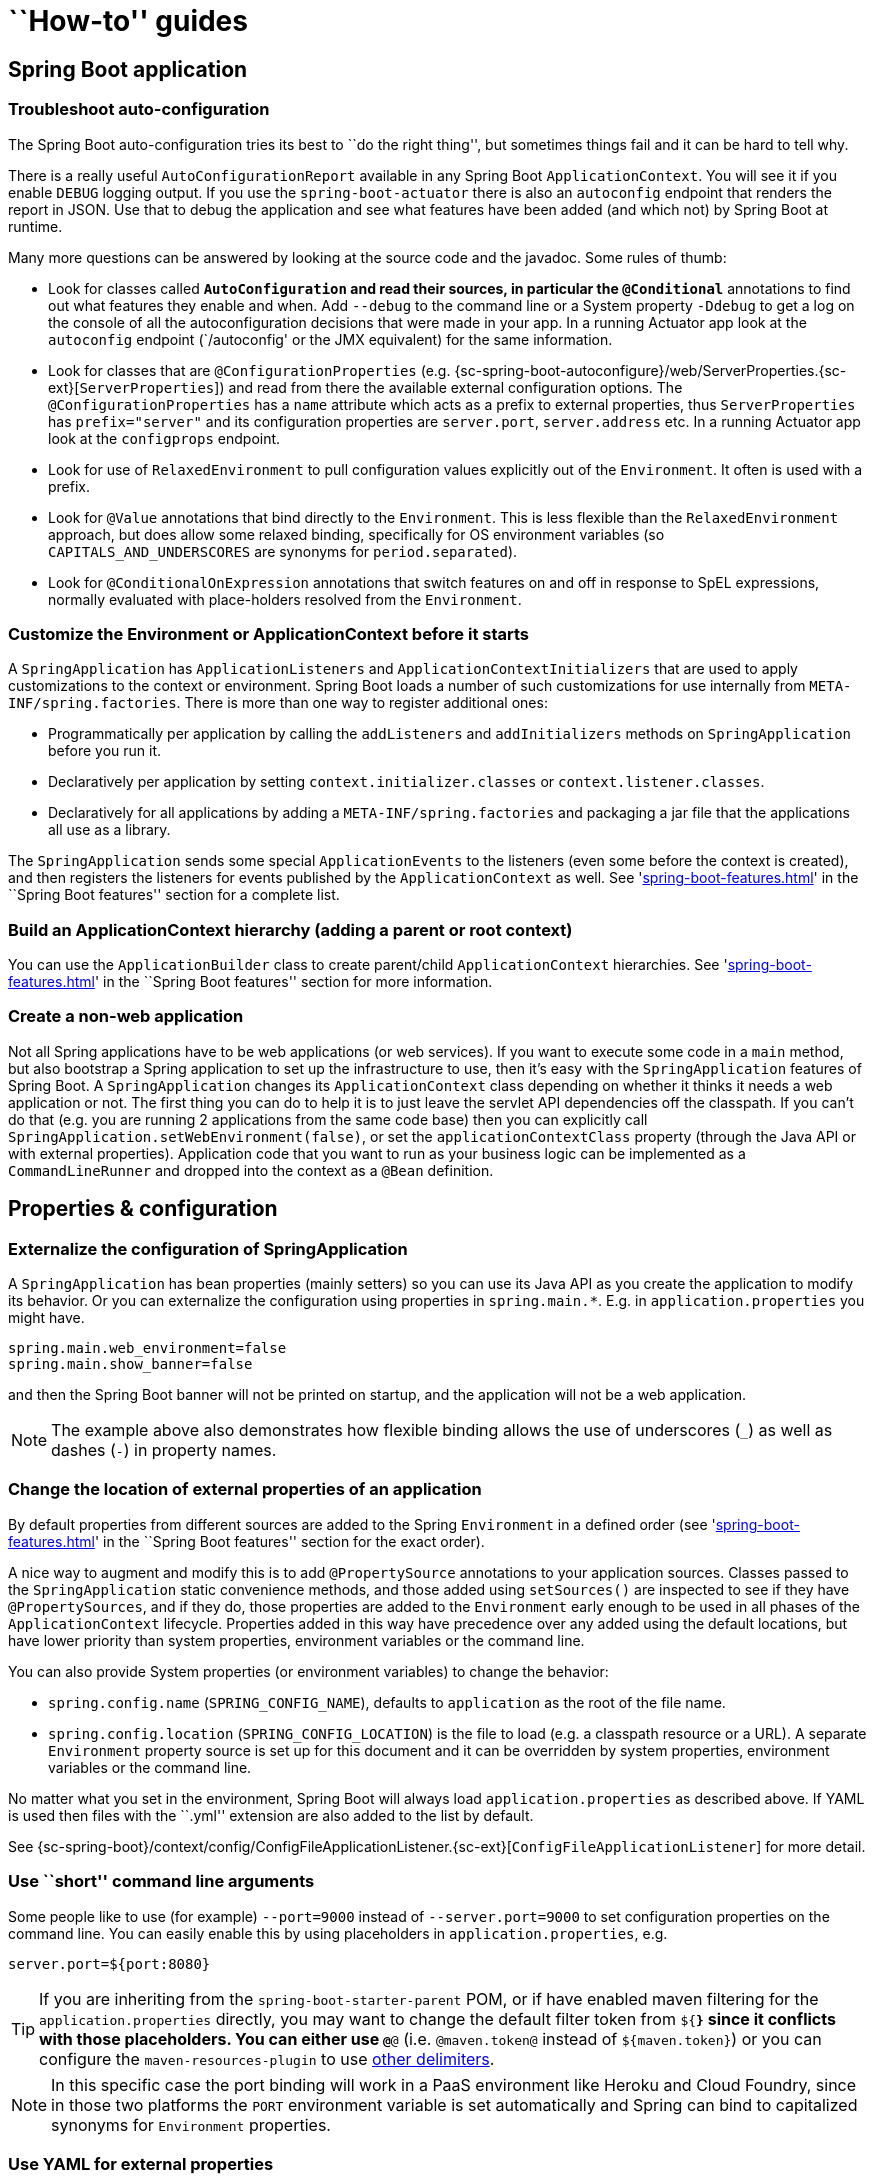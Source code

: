 [[howto]]
= ``How-to'' guides

[partintro]
--
This section provides answers to some common '``how do I do that...''' type of questions
that often arise when using Spring Boot. This is by no means an exhaustive list, but it
does cover quite a lot.

If you are having a specific problem that we don't cover here, you might want to check out
http://stackoverflow.com/tags/spring-boot[stackoverflow.com] to see if someone has
already provided an answer; this is also a great place to ask new questions (please use
the `spring-boot` tag).

We're also more than happy to extend this section; If you want to add a ``how-to'' you
can send us a {github-code}[pull request].
--



[[howto-spring-boot-application]]
== Spring Boot application



[[howto-troubleshoot-auto-configuration]]
=== Troubleshoot auto-configuration
The Spring Boot auto-configuration tries its best to ``do the right thing'', but
sometimes things fail and it can be hard to tell why.

There is a really useful `AutoConfigurationReport` available in any Spring Boot
`ApplicationContext`. You will see it if you enable `DEBUG` logging output. If you use
the `spring-boot-actuator` there is also an `autoconfig` endpoint that renders the report
in JSON. Use that to debug the application and see what features have been added (and
which not) by Spring Boot at runtime.

Many more questions can be answered by looking at the source code and the javadoc. Some
rules of thumb:

* Look for classes called `*AutoConfiguration` and read their sources, in particular the
  `@Conditional*` annotations to find out what features they enable and when. Add
  `--debug` to the command line or a System property `-Ddebug` to get a log on the
  console of all the autoconfiguration decisions that were made in your app. In a running
  Actuator app look at the `autoconfig` endpoint (`/autoconfig' or the JMX equivalent) for
  the same information.
* Look for classes that are `@ConfigurationProperties` (e.g.
  {sc-spring-boot-autoconfigure}/web/ServerProperties.{sc-ext}[`ServerProperties`])
  and read from there the available external configuration options. The
  `@ConfigurationProperties` has a `name` attribute which acts as a prefix to external
  properties, thus `ServerProperties` has `prefix="server"` and its configuration properties
  are `server.port`, `server.address` etc. In a running Actuator app look at the
  `configprops` endpoint.
* Look for use of `RelaxedEnvironment` to pull configuration values explicitly out of the
  `Environment`. It often is used with a prefix.
* Look for `@Value` annotations that bind directly to the `Environment`. This is less
  flexible than the `RelaxedEnvironment` approach, but does allow some relaxed binding,
  specifically for OS environment variables (so `CAPITALS_AND_UNDERSCORES` are synonyms
  for `period.separated`).
* Look for `@ConditionalOnExpression` annotations that switch features on and off in
  response to SpEL expressions, normally evaluated with place-holders resolved from the
  `Environment`.



[[howto-customize-the-environment-or-application-context]]
=== Customize the Environment or ApplicationContext before it starts
A `SpringApplication` has `ApplicationListeners` and `ApplicationContextInitializers` that
are used to apply customizations to the context or environment. Spring Boot loads a number
of such customizations for use internally from `META-INF/spring.factories`. There is more
than one way to register additional ones:

* Programmatically per application by calling the `addListeners` and `addInitializers`
  methods on `SpringApplication` before you run it.
* Declaratively per application by setting `context.initializer.classes` or
  `context.listener.classes`.
* Declaratively for all applications by adding a `META-INF/spring.factories` and packaging
  a jar file that the applications all use as a library.

The `SpringApplication` sends some special `ApplicationEvents` to the listeners (even
some before the context is created), and then registers the listeners for events published
by the `ApplicationContext` as well. See
'<<spring-boot-features.adoc#boot-features-application-events-and-listeners>>' in the
``Spring Boot features'' section for a complete list.



[[howto-build-an-application-context-hierarchy]]
=== Build an ApplicationContext hierarchy (adding a parent or root context)
You can use the `ApplicationBuilder` class to create parent/child `ApplicationContext`
hierarchies. See '<<spring-boot-features.adoc#boot-features-fluent-builder-api>>'
in the ``Spring Boot features'' section for more information.



[[howto-create-a-non-web-application]]
=== Create a non-web application
Not all Spring applications have to be web applications (or web services). If you want to
execute some code in a `main` method, but also bootstrap a Spring application to set up
the infrastructure to use, then it's easy with the `SpringApplication` features of Spring
Boot. A `SpringApplication` changes its `ApplicationContext` class depending on whether it
thinks it needs a web application or not. The first thing you can do to help it is to just
leave the servlet API dependencies off the classpath. If you can't do that (e.g. you are
running 2 applications from the same code base) then you can explicitly call
`SpringApplication.setWebEnvironment(false)`, or set the `applicationContextClass`
property (through the Java API or with external properties).
Application code that you want to run as your business logic can be implemented as a
`CommandLineRunner` and dropped into the context as a `@Bean` definition.



[[howto-properties-and-configuration]]
== Properties & configuration



[[howto-externalize-configuration]]
=== Externalize the configuration of SpringApplication
A `SpringApplication` has bean properties (mainly setters) so you can use its Java API as
you create the application to modify its behavior. Or you can externalize the
configuration using properties in `spring.main.*`. E.g. in `application.properties` you
might have.

[source,properties,indent=0,subs="verbatim,quotes,attributes"]
----
	spring.main.web_environment=false
	spring.main.show_banner=false
----

and then the Spring Boot banner will not be printed on startup, and the application will
not be a web application.

NOTE: The example above also demonstrates how flexible binding allows the use of
underscores (`_`) as well as dashes (`-`) in property names.

[[howto-change-the-location-of-external-properties]]
=== Change the location of external properties of an application
By default properties from different sources are added to the Spring `Environment` in a
defined order (see '<<spring-boot-features.adoc#boot-features-external-config>>' in
the ``Spring Boot features'' section for the exact order).

A nice way to augment and modify this is to add `@PropertySource` annotations to your
application sources. Classes passed to the `SpringApplication` static convenience
methods, and those added using `setSources()` are inspected to see if they have
`@PropertySources`, and if they do, those properties are added to the `Environment` early
enough to be used in all phases of the `ApplicationContext` lifecycle. Properties added
in this way have precedence over any added using the default locations, but have lower
priority than system properties, environment variables or the command line.

You can also provide System properties (or environment variables) to change the behavior:

* `spring.config.name` (`SPRING_CONFIG_NAME`), defaults to `application` as the root of
  the file name.
* `spring.config.location` (`SPRING_CONFIG_LOCATION`) is the file to load (e.g. a classpath
  resource or a URL). A separate `Environment` property source is set up for this document
  and it can be overridden by system properties, environment variables or the
  command line.

No matter what you set in the environment, Spring Boot will always load
`application.properties` as described above. If YAML is used then files with the ``.yml''
extension are also added to the list by default.

See {sc-spring-boot}/context/config/ConfigFileApplicationListener.{sc-ext}[`ConfigFileApplicationListener`]
for more detail.



[[howto-use-short-command-line-arguments]]
=== Use ``short'' command line arguments
Some people like to use (for example) `--port=9000` instead of `--server.port=9000` to
set configuration properties on the command line. You can easily enable this by using
placeholders in `application.properties`, e.g.

[source,properties,indent=0,subs="verbatim,quotes,attributes"]
----
	server.port=${port:8080}
----

TIP: If you are inheriting from the `spring-boot-starter-parent` POM, or if have enabled
maven filtering for the `application.properties` directly, you may want to change the
default filter token from `${*}` since it conflicts with those placeholders.
You can either use `@*@` (i.e. `@maven.token@` instead of `${maven.token}`) or you can
configure the `maven-resources-plugin` to use
http://maven.apache.org/plugins/maven-resources-plugin/resources-mojo.html#delimiters[other delimiters].

NOTE: In this specific case the port binding will work in a PaaS environment like Heroku
and Cloud Foundry, since in those two platforms the `PORT` environment variable is set
automatically and Spring can bind to capitalized synonyms for `Environment` properties.



[[howto-use-yaml-for-external-properties]]
=== Use YAML for external properties
YAML is a superset of JSON and as such is a very convenient syntax for storing external
properties in a hierarchical format. E.g.

[source,yaml,indent=0,subs="verbatim,quotes,attributes"]
----
	spring:
		application:
			name: cruncher
		datasource:
			driverClassName: com.mysql.jdbc.Driver
			url: jdbc:mysql://localhost/test
	server:
		port: 9000
----

Create a file called `application.yml` and stick it in the root of your classpath, and
also add `snakeyaml` to your dependencies (Maven coordinates `org.yaml:snakeyaml`, already
included if you use the `spring-boot-starter`). A YAML file is parsed to a Java
`Map<String,Object>` (like a JSON object), and Spring Boot flattens the map so that it
is 1-level deep and has period-separated keys, a lot like people are used to with
`Properties` files in Java.

The example YAML above corresponds to an `application.properties` file

[source,properties,indent=0,subs="verbatim,quotes,attributes"]
----
	spring.application.name=cruncher
	spring.datasource.driverClassName=com.mysql.jdbc.Driver
	spring.datasource.url=jdbc:mysql://localhost/test
	server.port=9000
----

See '<<spring-boot-features.adoc#boot-features-external-config-yaml>>' in
the ``Spring Boot features'' section for more information
about YAML.

[[howto-set-active-spring-profiles]]
=== Set the active Spring profiles
The Spring `Environment` has an API for this, but normally you would set a System profile
(`spring.profiles.active`) or an OS environment variable (`SPRING_PROFILES_ACTIVE`). E.g.
launch your application with a `-D` argument (remember to put it before the main class
or jar archive):

[indent=0,subs="verbatim,quotes,attributes"]
----
	$ java -jar -Dspring.profiles.active=production demo-0.0.1-SNAPSHOT.jar
----

In Spring Boot you can also set the active profile in `application.properties`, e.g.

[source,properties,indent=0,subs="verbatim,quotes,attributes"]
----
	spring.profiles.active=production
----

A value set this way is replaced by the System property or environment variable setting,
but not by the `SpringApplicationBuilder.profiles()` method. Thus the latter Java API can
be used to augment the profiles without changing the defaults.

See '<<spring-boot-features.adoc#boot-features-profiles>>' in
the ``Spring Boot features'' section for more information.



[[howto-change-configuration-depending-on-the-environment]]
=== Change configuration depending on the environment
A YAML file is actually a sequence of documents separated by `---` lines, and each
document is parsed separately to a flattened map.

If a YAML document contains a `spring.profiles` key, then the profiles value
(comma-separated list of profiles) is fed into the Spring
`Environment.acceptsProfiles()` and if any of those profiles is active that document is
included in the final merge (otherwise not).

Example:

[source,yaml,indent=0,subs="verbatim,quotes,attributes"]
----
	server:
		port: 9000
	---

	spring:
		profiles: development
	server:
		port: 9001

	---

	spring:
		profiles: production
	server:
		port: 0
----

In this example the default port is 9000, but if the Spring profile ``development'' is
active then the port is 9001, and if ``production'' is active then it is 0.

The YAML documents are merged in the order they are encountered (so later values override
earlier ones).

To do the same thing with properties files you can use `application-${profile}.properties`
to specify profile-specific values.



[[howto-discover-build-in-options-for-external-properties]]
=== Discover built-in options for external properties
Spring Boot binds external properties from `application.properties` (or `.yml`) (and
other places) into an application at runtime. There is not (and technically cannot be)
an exhaustive list of all supported properties in a single location because contributions
can come from additional jar files on your classpath.

A running application with the Actuator features has a `configprops` endpoint that shows
all the bound and bindable properties available through `@ConfigurationProperties`.

The appendix includes an <<appendix-application-properties#common-application-properties,
`application.properties`>> example with a list of the most common properties supported by
Spring Boot. The definitive list comes from searching the source code for
`@ConfigurationProperties` and `@Value` annotations, as well as the occasional use of
`RelaxedEnvironment`.



[[howto-embedded-servlet-containers]]
== Embedded servlet containers



[[howto-add-a-servlet-filter-or-servletcontextlistener]]
=== Add a Servlet, Filter or ServletContextListener to an application
`Servlet`, `Filter`, `ServletContextListener` and the other listeners supported by the
Servlet spec can be added to your application as `@Bean` definitions. Be very careful that
they don't cause eager initialization of too many other beans because they have to be
installed in the container very early in the application lifecycle (e.g. it's not a good
idea to have them depend on your `DataSource` or JPA configuration). You can work around
restrictions like that by initializing them lazily when first used instead of on
initialization.

In the case of `Filters` and `Servlets` you can also add mappings and init parameters by
adding a `FilterRegistrationBean` or `ServletRegistrationBean` instead of or as well as
the underlying component.



[[howto-change-the-http-port]]
=== Change the HTTP port
In a standalone application the main HTTP port defaults to `8080`, but can be set with
`server.port` (e.g. in `application.properties` or as a System property). Thanks to
relaxed binding of `Environment` values you can also use `SERVER_PORT` (e.g. as an OS
environment variable).

To switch off the HTTP endpoints completely, but still create a `WebApplicationContext`,
use `server.port=-1` (this is sometimes useful for testing).

For more details look at '<<spring-boot-features.adoc#boot-features-customizing-embedded-containers>>'
in the ``Spring Boot features'' section, or the
{sc-spring-boot-autoconfigure}/web/ServerProperties.{sc-ext}[`ServerProperties`] source
code.


[[howto-user-a-random-unassigned-http-port]]
=== Use a random unassigned HTTP port
To scan for a free port (using OS natives to prevent clashes) use `server.port=0`.



[[howto-discover-the-http-port-at-runtime]]
=== Discover the HTTP port at runtime
You can access the port the server is running on from log output or from the
`EmbeddedWebApplicationContext` via its `EmbeddedServletContainer`. The best way to get
that and be sure that it has initialized is to add a `@Bean` of type
`ApplicationListener<EmbeddedServletContainerInitializedEvent>` and pull the container
out of the event when it is published.

A really useful thing to do in is to use `@IntegrationTest` to set `server.port=0`
and then inject the actual (``local'') port as a `@Value`. For example:

[source,java,indent=0,subs="verbatim,quotes,attributes"]
----
	@RunWith(SpringJUnit4ClassRunner.class)
	@SpringApplicationConfiguration(classes = SampleDataJpaApplication.class)
	@WebAppConfiguration
	@IntegrationTest("server.port:0")
	public class CityRepositoryIntegrationTests {

		@Autowired
		EmbeddedWebApplicationContext server;

		@Value("${local.server.port}")
		int port;

		// ...

	}
----



[[howto-configure-tomcat]]
=== Configure Tomcat
Generally you can follow the advice from
'<<howto-discover-build-in-options-for-external-properties>>' about
`@ConfigurationProperties` (`ServerProperties` is the main one here), but also look at
`EmbeddedServletContainerCustomizer` and various Tomcat specific `*Customizers` that you
can add in one of those. The Tomcat APIs are quite rich so once you have access to the
`TomcatEmbeddedServletContainerFactory` you can modify it in a number of ways. Or the
nuclear option is to add your own `TomcatEmbeddedServletContainerFactory`.



[[howto-terminate-ssl-in-tomcat]]
=== Terminate SSL in Tomcat
Use an `EmbeddedServletContainerCustomizer` and in that add a `TomcatConnectorCustomizer`
that sets up the connector to be secure:

[source,java,indent=0,subs="verbatim,quotes,attributes"]
----
	@Bean
	public EmbeddedServletContainerCustomizer containerCustomizer(){
		return new MyCustomizer();
	}

	// ...

	private static class MyCustomizer implements EmbeddedServletContainerCustomizer {

		@Override
		public void customize(ConfigurableEmbeddedServletContainer factory) {
			if(factory instanceof TomcatEmbeddedServletContainerFactory) {
				customizeTomcat((TomcatEmbeddedServletContainerFactory) factory);
			}
		}

		public void customizeTomcat(TomcatEmbeddedServletContainerFactory factory) {
			factory.addConnectorCustomizers(new TomcatConnectorCustomizer() {
				@Override
				public void customize(Connector connector) {
					connector.setPort(serverPort);
					connector.setSecure(true);
					connector.setScheme("https");
					connector.setAttribute("keyAlias", "tomcat");
					connector.setAttribute("keystorePass", "password");
					try {
						connector.setAttribute("keystoreFile",
							ResourceUtils.getFile("src/ssl/tomcat.keystore").getAbsolutePath());
					} catch (FileNotFoundException e) {
						throw new IllegalStateException("Cannot load keystore", e);
					}
					connector.setAttribute("clientAuth", "false");
					connector.setAttribute("sslProtocol", "TLS");
					connector.setAttribute("SSLEnabled", true);
				}
			});
		}

	}
----



[[howto-enable-multiple-connectors-in-tomcat]]
=== Enable Multiple Connectors Tomcat
Add a `org.apache.catalina.connector.Connector` to the
`TomcatEmbeddedServletContainerFactory` which can allow multiple connectors eg a HTTP and
HTTPS connector:

[source,java,indent=0,subs="verbatim,quotes,attributes"]
----
	@Bean
	public EmbeddedServletContainerFactory servletContainer() {
		TomcatEmbeddedServletContainerFactory tomcat = new TomcatEmbeddedServletContainerFactory();
		tomcat.addAdditionalTomcatConnectors(createSslConnector());
		return tomcat;
	}

	private Connector createSslConnector() {
		Connector connector = new Connector("org.apache.coyote.http11.Http11NioProtocol");
		Http11NioProtocol protocol = (Http11NioProtocol) connector.getProtocolHandler();
		try {
			File keystore = new ClassPathResource("keystore").getFile();
			File truststore = new ClassPathResource("keystore").getFile();
			connector.setScheme("https");
			connector.setSecure(true);
			connector.setPort(8443);
			protocol.setSSLEnabled(true);
			protocol.setKeystoreFile(keystore.getAbsolutePath());
			protocol.setKeystorePass("changeit");
			protocol.setTruststoreFile(truststore.getAbsolutePath());
			protocol.setTruststorePass("changeit");
			protocol.setKeyAlias("apitester");
			return connector;
		}
		catch (IOException ex) {
			throw new IllegalStateException("can't access keystore: [" + "keystore"
					+ "] or truststore: [" + "keystore" + "]", ex);
		}
	}
----



[[howto-use-tomcat-behind-a-proxy-server]]
=== Use Tomcat behind a front-end proxy server
Spring Boot will automatically configure Tomcat's `RemoteIpValve` if it detects some
environment settings. This allows you to transparently use the standard `x-forwarded-for`
and `x-forwarded-proto` headers that most front-end proxy servers add.

You can switch on the valve by adding some entries to application.properties, e.g.

[indent=0]
----
	server.tomcat.remote_ip_header=x-forwarded-for
	server.tomcat.protocol_header=x-forwarded-proto
----

Alternatively, you can add the `RemoteIpValve` yourself by adding a
`TomcatEmbeddedServletContainerFactory` bean.



[[howto-use-jetty-instead-of-tomcat]]
=== Use Jetty instead of Tomcat
The Spring Boot starters (`spring-boot-starter-web` in particular) use Tomcat as an
embedded container by default. You need to exclude those dependencies and include the
Jetty one instead. Spring Boot provides Tomcat and Jetty dependencies bundled together
as separate starters to help make this process as easy as possible.

Example in Maven:

[source,xml,indent=0,subs="verbatim,quotes,attributes"]
----
	<dependency>
		<groupId>org.springframework.boot</groupId>
		<artifactId>spring-boot-starter-web</artifactId>
		<exclusions>
			<exclusion>
				<groupId>org.springframework.boot</groupId>
				<artifactId>spring-boot-starter-tomcat</artifactId>
			</exclusion>
		</exclusions>
	</dependency>
	<dependency>
		<groupId>org.springframework.boot</groupId>
		<artifactId>spring-boot-starter-jetty</artifactId>
	</dependency>
----

Example in Gradle:

[source,groovy,indent=0,subs="verbatim,quotes,attributes"]
----
	configurations {
		compile.exclude module: "spring-boot-starter-tomcat"
	}

	dependencies {
		compile("org.springframework.boot:spring-boot-starter-web:{spring-boot-version}")
		compile("org.springframework.boot:spring-boot-starter-jetty:{spring-boot-version}")
		// ...
	}
----



[[howto-configure-jetty]]
=== Configure Jetty
Generally you can follow the advice from
'<<howto-discover-build-in-options-for-external-properties>>' about
`@ConfigurationProperties` (`ServerProperties` is the main one here), but also look at
`EmbeddedServletContainerCustomizer`. The Jetty APIs are quite rich so once you have
access to the `JettyEmbeddedServletContainerFactory` you can modify it in a number
of ways. Or the nuclear option is to add your own `JettyEmbeddedServletContainerFactory`.



[[howto-use-tomcat-8]]
=== Use Tomcat 8
Tomcat 8 works with Spring Boot, but the default is to use Tomcat 7 (so we can support
Java 1.6 out of the box). You should only need to change the classpath to use
Tomcat 8 for it to work. For example, using the starter poms in Maven:

[source,xml,indent=0,subs="verbatim,quotes,attributes"]
----
	<properties>
		<tomcat.version>8.0.8</tomcat.version>
	</properties>
	<dependencies>
		...
		<dependency>
			<groupId>org.springframework.boot</groupId>
			<artifactId>spring-boot-starter-web</artifactId>
		</dependency>
		...
	</dependencies>
----

change the classpath to use Tomcat 8 for it to work.



[[howto-use-jetty-9]]
=== Use Jetty 9
Jetty 9 works with Spring Boot, but the default is to use Jetty 8 (so we can support
Java 1.6 out of the box). You should only need to change the classpath to use Jetty 9
for it to work.

If you are using the starter poms and parent you can just add the Jetty starter and
change the version properties, e.g. for a simple webapp or service:

[source,xml,indent=0,subs="verbatim,quotes,attributes"]
----
	<properties>
		<java.version>1.7</java.version>
		<jetty.version>9.1.0.v20131115</jetty.version>
		<servlet-api.version>3.1.0</servlet-api.version>
	</properties>
	<dependencies>
		<dependency>
			<groupId>org.springframework.boot</groupId>
			<artifactId>spring-boot-starter-web</artifactId>
			<exclusions>
				<exclusion>
					<groupId>org.springframework.boot</groupId>
					<artifactId>spring-boot-starter-tomcat</artifactId>
				</exclusion>
			</exclusions>
		</dependency>
		<dependency>
			<groupId>org.springframework.boot</groupId>
			<artifactId>spring-boot-starter-jetty</artifactId>
		</dependency>
	</dependencies>
----



[[howto-spring-mvc]]
== Spring MVC



[[howto-write-a-json-rest-service]]
=== Write a JSON REST service
Any Spring `@RestController` in a Spring Boot application should render JSON response by
default as long as Jackson2 is on the classpath. For example:

[source,java,indent=0,subs="verbatim,quotes,attributes"]
----
	@RestController
	public class MyController {

		@RequestMapping("/thing")
		public MyThing thing() {
				return new MyThing();
		}

	}
----

As long as `MyThing` can be serialized by Jackson2 (e.g. a normal POJO or Groovy object)
then `http://localhost:8080/thing` will serve a JSON representation of it by default.
Sometimes in a browser you might see XML responses (but by default only if `MyThing` was
a JAXB object) because browsers tend to send accept headers that prefer XML.



[[howto-write-an-xml-rest-service]]
=== Write an XML REST service
Since JAXB is in the JDK the same example as we used for JSON would work, as long as the
`MyThing` was annotated as `@XmlRootElement`:

[source,java,indent=0,subs="verbatim,quotes,attributes"]
----
	@XmlRootElement
	public class MyThing {
		private String name;
		// .. getters and setters
	}
----

To get the server to render XML instead of JSON you might have to send an
`Accept: text/xml` header (or use a browser).



[[howto-customize-the-jackson-objectmapper]]
=== Customize the Jackson ObjectMapper
Spring MVC (client and server side) uses `HttpMessageConverters` to negotiate content
conversion in an HTTP exchange. If Jackson is on the classpath you already get a default
converter with a vanilla `ObjectMapper`. Spring Boot has some features to make it easier
to customize this behavior.

The smallest change that might work is to just add beans of type
`com.fasterxml.jackson.databind.Module` to your context. They will be registered with the
default `ObjectMapper` and then injected into the default message converter. To replace
the default `ObjectMapper` completely, define a `@Bean` of that type and mark it as
`@Primary`.

In addition, if your context contains any beans of type `ObjectMapper` then all of the
`Module` beans will be registered with all of the mappers. So there is a global mechanism
for contributing custom modules when you add new features to your application.

Finally, if you provide any `@Beans` of type `MappingJackson2HttpMessageConverter` then
they will replace the default value in the MVC configuration. Also, a convenience bean is
provided of type `HttpMessageConverters` (always available if you use the default MVC
configuration) which has some useful methods to access the default and user-enhanced
message converters.

See also the '<<howto-customize-the-responsebody-rendering>>' section and the
{sc-spring-boot-autoconfigure}/web/WebMvcAutoConfiguration.{sc-ext}[`WebMvcAutoConfiguration`]
source code for more details.



[[howto-customize-the-responsebody-rendering]]
=== Customize the @ResponseBody rendering
Spring uses `HttpMessageConverters` to render `@ResponseBody` (or responses from
`@RestController`). You can contribute additional converters by simply adding beans of
that type in a Spring Boot context. If a bean you add is of a type that would have been
included by default anyway (like `MappingJackson2HttpMessageConverter` for JSON
conversions) then it will replace the default value. A convenience bean is provided of
type `HttpMessageConverters` (always available if you use the default MVC configuration)
which has some useful methods to access the default and user-enhanced message converters
(useful, for example if you want to manually inject them into a custom `RestTemplate`).

As in normal MVC usage, any `WebMvcConfigurerAdapter` beans that you provide can also
contribute converters by overriding the `configureMessageConverters` method, but unlike
with normal MVC, you can supply only additional converters that you need (because Spring
Boot uses the same mechanism to contribute its defaults). Finally, if you opt-out of the
Spring Boot default MVC configuration by providing your own `@EnableWebMvc` configuration,
then you can take control completely and do everything manually using
`getMessageConverters` from `WebMvcConfigurationSupport`.

See the {sc-spring-boot-autoconfigure}/web/WebMvcAutoConfiguration.{sc-ext}[`WebMvcAutoConfiguration`]
source code for more details.



[[howto-multipart-file-upload-configuration]]
=== Handling Multipart File Uploads
Spring Boot embraces the Servlet 3 `javax.servlet.http.Part` API to support uploading
files. By default Spring Boot configures Spring MVC with a maximum file of 1Mb per
file and a maximum of 10Mb of file data in a single request. You may override these
values, as well as the location to which intermediate data is stored (e.g., to the `/tmp`
directory) and the threshold past which data is flushed to disk by using the properties
exposed in the `MultipartProperties` class. If you want to specify that files be
unlimited, for example, set the `multipart.maxFileSize` property to `-1`.

The multipart support is helpful when you want to receive multipart encoded file data as
a `@RequestParam`-annotated parameter of type `MultipartFile` in a Spring MVC controller
handler method.

See the {sc-spring-boot-autoconfigure}/web/MultipartAutoConfiguration.{sc-ext}[`MultipartAutoConfiguration`] s
ource for more details.



[[howto-switch-off-the-spring-mvc-dispatcherservlet]]
=== Switch off the Spring MVC DispatcherServlet
Spring Boot wants to serve all content from the root of your application `/` down. If you
would rather map your own servlet to that URL you can do it, but of course you may lose
some of the other Boot MVC features. To add your own servlet and map it to the root
resource just declare a `@Bean` of type `Servlet` and give it the special bean name
`dispatcherServlet` (You can also create a bean of a different type with that name if
you want to switch it off and not replace it).



[[howto-switch-off-default-mvc-configuration]]
=== Switch off the Default MVC configuration
The easiest way to take complete control over MVC configuration is to provide your own
`@Configuration` with the `@EnableWebMvc` annotation. This will leave all MVC
configuration in your hands.



[[howto-customize-view-resolvers]]
=== Customize ViewResolvers
A `ViewResolver` is a core component of Spring MVC, translating view names in
`@Controller` to actual `View` implementations. Note that `ViewResolvers` are mainly
used in UI applications, rather than REST-style services (a `View` is not used to render
a `@ResponseBody`). There are many implementations of `ViewResolver` to choose from, and
Spring on its own is not opinionated about which ones you should use. Spring Boot, on the
other hand, installs one or two for you depending on what it finds on the classpath and
in the application context. The `DispatcherServlet` uses all the resolvers it finds in
the application context, trying each one in turn until it gets a result, so if you are
adding your own you have to be aware of the order and in which position your resolver is
added.

`WebMvcAutoConfiguration` adds the following `ViewResolvers` to your context:

* An `InternalResourceViewResolver` with bean id ``defaultViewResolver''. This one locates
  physical resources that can be rendered using the `DefaultServlet` (e.g. static
  resources and JSP pages if you are using those). It applies a prefix and a suffix to the
  view name and then looks for a physical resource with that path in the servlet context
  (defaults are both empty, but accessible for external configuration via
  `spring.view.prefix` and `spring.view.suffix`). It can be overridden by providing a
  bean of the same type.
* A `BeanNameViewResolver` with id ``beanNameViewResolver''. This is a useful member of the
  view resolver chain and will pick up any beans with the same name as the `View` being
  resolved. It shouldn't be necessary to override or replace it.
* A `ContentNegotiatingViewResolver` with id ``viewResolver'' is only added if there *are*
  actually beans of type `View` present. This is a ``master'' resolver, delegating to all
  the others and attempting to find a match to the ``Accept'' HTTP header sent by the
  client. There is a useful
  https://spring.io/blog/2013/06/03/content-negotiation-using-views[blog about `ContentNegotiatingViewResolver`]
  that you might like to study to learn more, and also look at the source code for detail.
  You can switch off the auto-configured
  `ContentNegotiatingViewResolver` by defining a bean named ``viewResolver''.
* If you use Thymeleaf you will also have a `ThymeleafViewResolver` with id
  ``thymeleafViewResolver''. It looks for resources by surrounding the view name with a
  prefix and suffix (externalized to `spring.thymeleaf.prefix` and
  `spring.thymeleaf.suffix`, defaults ``classpath:/templates/'' and ``.html''
  respectively). It can be overridden by providing a bean of the same name.
* If you use FreeMarker you will also have a `FreeMarkerViewResolver` with id
  ``freeMarkerViewResolver''. It looks for resources in a loader path (externalized to
  `spring.freemarker.templateLoaderPath`, default ``classpath:/templates/'') by
  surrounding the view name with a prefix and suffix (externalized to `spring.freemarker.prefix`
  and `spring.freemarker.suffix`, with empty and ``.ftl'' defaults respectively). It can
  be overridden by providing a bean of the same name.
* If you use Groovy templates (actually if groovy-templates is on your classpath) you will
  also have a `Groovy TemplateViewResolver` with id ``groovyTemplateViewResolver''. It
  looks for resources in a loader path by surrounding the view name with a prefix and
  suffix (externalized to `spring.groovy.template.prefix` and
  `spring.groovy.template.suffix`, defaults ``classpath:/templates/'' and ``.tpl''
  respectively). It can be overriden by providing a bean of the same name.
* If you use Velocity you will also have a `VelocityViewResolver` with id ``velocityViewResolver''.
  It looks for resources in a loader path (externalized to `spring.velocity.resourceLoaderPath`,
  default ``classpath:/templates/'') by surrounding the view name with a prefix and suffix
  (externalized to `spring.velocity.prefix` and `spring.velocity.suffix`, with empty  and ``.vm''
  defaults respectively). It can be overridden by providing a bean of the same name.

Check out {sc-spring-boot-autoconfigure}/web/WebMvcAutoConfiguration.{sc-ext}[`WebMvcAutoConfiguration`],
{sc-spring-boot-autoconfigure}/thymeleaf/ThymeleafAutoConfiguration.{sc-ext}[`ThymeleafAutoConfiguration`],
{sc-spring-boot-autoconfigure}/freemarker/FreeMarkerAutoConfiguration.{sc-ext}[`FreeMarkerAutoConfiguration`],
{sc-spring-boot-autoconfigure}/groovy/template/GroovyTemplateAutoConfiguration.{sc-ext}[`GroovyTemplateAutoConfiguration`] and
{sc-spring-boot-autoconfigure}/velocity/VelocityAutoConfiguration.{sc-ext}[`VelocityAutoConfiguration`]



[[howto-logging]]
== Logging

Spring Boot has no mandatory logging dependence, except for the `commons-logging` API, of
which there are many implementations to choose from. To use http://logback.qos.ch[Logback]
you need to include it, and some bindings for `commons-logging` on the classpath. The
simplest way to do that is through the starter poms which all depend on
`spring-boot-starter-logging`. For a web application you only need
`spring-boot-starter-web` since it depends transitively on the logging starter.
For example, using Maven:

[source,xml,indent=0,subs="verbatim,quotes,attributes"]
----
	<dependency>
		<groupId>org.springframework.boot</groupId>
		<artifactId>spring-boot-starter-web</artifactId>
	</dependency>
----

Spring Boot has a `LoggingSystem` abstraction that attempts to configure logging based on
the content of the classpath. If Logback is available it is the first choice.

If the only change you need to make to logging is to set the levels of various loggers
then you can do that in `application.properties` using the "logging.level" prefix, e.g.

[source,properties,indent=0,subs="verbatim,quotes,attributes"]
----
	logging.level.org.springframework.web: DEBUG
	logging.level.org.hibernate: ERROR
----

You can also set the location of a file to log to (in addition to the console) using
"logging.file".

To configure the more fine grained settings of a logging system you need to use the native
configuration format supported by the `LoggingSystem` in question. By default Spring Boot
picks up the native configuration from its default location for the system (e.g.
`classpath:logback.xml` for Logback), but you can set the location of the config file
using the "logging.config" property.



[[howto-configure-logback-for-loggin]]
=== Configure Logback for logging
If you put a `logback.xml` in the root of your classpath it will be picked up from there.
Spring Boot provides a default base configuration that you can include if you just want
to set levels, e.g.

[source,xml,indent=0,subs="verbatim,quotes,attributes"]
----
	<?xml version="1.0" encoding="UTF-8"?>
	<configuration>
		<include resource="org/springframework/boot/logging/logback/base.xml"/>
		<logger name="org.springframework.web" level="DEBUG"/>
	</configuration>
----

If you look at the default `logback.xml` in the spring-boot jar you will see that it uses
some useful System properties which the `LoggingSystem` takes care of creating for you.
These are:

* `${PID}` the current process ID.
* `${LOG_FILE}` if `logging.file` was set in Boot's external configuration.
* `${LOG_PATH}` if `logging.path` was set (representing a directory for
	log files to live in).

Spring Boot also provides some nice ANSI colour terminal output on a console (but not in
a log file) using a custom Logback converter. See the default `base.xml` configuration
for details.

If Groovy is on the classpath you should be able to configure Logback with
`logback.groovy` as well (it will be given preference if present).



[[howto-configure-log4j-for-logging]]
=== Configure Log4j for logging
Spring Boot supports http://logging.apache.org/log4j[Log4j] for logging
configuration, but it has to be on the classpath. If you are using the starter poms for
assembling dependencies that means you have to exclude logback and then include log4j
instead. If you aren't using the starter poms then you need to provide `commons-logging`
(at least) in addition to Log4j.

The simplest path to using Log4j is probably through the starter poms, even though it
requires some jiggling with excludes, e.g. in Maven:

[source,xml,indent=0,subs="verbatim,quotes,attributes"]
----
	<dependency>
		<groupId>org.springframework.boot</groupId>
		<artifactId>spring-boot-starter-web</artifactId>
	</dependency>
	<dependency>
		<groupId>org.springframework.boot</groupId>
		<artifactId>spring-boot-starter</artifactId>
		<exclusions>
				<exclusion>
						<groupId>org.springframework.boot</groupId>
						<artifactId>spring-boot-starter-logging</artifactId>
				</exclusion>
		</exclusions>
	</dependency>
	<dependency>
		<groupId>org.springframework.boot</groupId>
		<artifactId>spring-boot-starter-log4j</artifactId>
	</dependency>
----

NOTE: The use of the log4j starter gathers together the dependencies for common logging
requirements (e.g. including having Tomcat use `java.util.logging` but configure the
output using Log4j). See the Actuator Log4j Sample for more detail and to see it in
action.



[[howto-data-access]]
== Data Access



[[howto-configure-a-datasource]]
=== Configure a DataSource
To override the default settings just define a `@Bean` of your own of type `DataSource`.
Spring Boot provides a utility builder class `DataSourceBuilder` that can be used
to create one of the standard ones (if it is on the classpath), or you can just create
your own, and bind it to a set of `Environment` properties e.g.

[source,java,indent=0,subs="verbatim,quotes,attributes"]
----
	@Bean
	@ConfigurationProperties(prefix="datasource.mine")
	public DataSource dataSource() {
		return new FancyDataSource();
	}
----

[source,properties,indent=0]
----
	datasource.mine.jdbcUrl=jdbc:h2:mem:mydb
	datasource.mine.user=sa
	datasource.mine.poolSize=30
----

See '<<spring-boot-features.adoc#boot-features-configure-datasource>>' in the
``Spring Boot features'' section and the
{sc-spring-boot-autoconfigure}/jdbc/DataSourceAutoConfiguration.{sc-ext}[`DataSourceAutoConfiguration`]
class for more details.



[[howto-two-datasources]]
=== Configure Two DataSources
Creating more than one data source works the same as creating the first one. You might
want to mark one of them as `@Primary` if you are using the default auto-configuration for
JDBC or JPA (then that one will be picked up by any `@Autowired` injections).

[source,java,indent=0,subs="verbatim,quotes,attributes"]
----
	@Bean
	@Primary
	@ConfigurationProperties(prefix="datasource.primary")
	public DataSource primaryDataSource() {
		return DataSourceBuilder.create().build();
	}

	@Bean
	@ConfigurationProperties(prefix="datasource.secondary")
	public DataSource secondaryDataSource() {
		return DataSourceBuilder.create().build();
	}
----



[[howto-use-spring-data-repositories]]
=== Use Spring Data repositories
Spring Data can create implementations for you of `@Repository` interfaces of various
flavours. Spring Boot will handle all of that for you as long as those `@Repositories`
are included in the same package (or a sub-package) of your `@EnableAutoConfiguration`
class.

For many applications all you will need is to put the right Spring Data dependencies on
your classpath (there is a `spring-boot-starter-data-jpa` for JPA and a
`spring-boot-starter-data-mongodb` for Mongodb), create some repository interfaces to handle your
`@Entity` objects. Examples are in the {github-code}/spring-boot-samples/spring-boot-sample-data-jpa[JPA sample]
or the {github-code}/spring-boot-samples/spring-boot-sample-data-mongodb[Mongodb sample].

Spring Boot tries to guess the location of your `@Repository` definitions, based on the
`@EnableAutoConfiguration` it finds. To get more control, use the `@EnableJpaRepositories`
annotation (from Spring Data JPA).


[[howto-separate-entity-definitions-from-spring-configuration]]
=== Separate @Entity definitions from Spring configuration
Spring Boot tries to guess the location of your `@Entity` definitions, based on the
`@EnableAutoConfiguration` it finds. To get more control, you can use the `@EntityScan`
annotation, e.g.

[source,java,indent=0,subs="verbatim,quotes,attributes"]
----
	@Configuration
	@EnableAutoConfiguration
	@EntityScan(basePackageClasses=City.class)
	public class Application {

		//...

	}
----



[[howto-configure-jpa-properties]]
=== Configure JPA properties
Spring Data JPA already provides some vendor-independent configuration options (e.g.
for SQL logging) and Spring Boot exposes those, and a few more for hibernate as external
configuration properties. The most common options to set are:

[indent=0,subs="verbatim,quotes,attributes"]
----
	spring.jpa.hibernate.ddl-auto: create-drop
	spring.jpa.hibernate.naming_strategy: org.hibernate.cfg.ImprovedNamingStrategy
	spring.jpa.database: H2
	spring.jpa.show-sql: true
----

(Because of relaxed data binding hyphens or underscores should work equally well as
property keys.) The `ddl-auto` setting is a special case in that it has different
defaults depending on whether you are using an embedded database (`create-drop`) or not
(`none`). In addition all properties in `spring.jpa.properties.*` are passed through as
normal JPA properties (with the prefix stripped) when the local `EntityManagerFactory` is
created.

See {sc-spring-boot-autoconfigure}/orm/jpa/HibernateJpaAutoConfiguration.{sc-ext}[`HibernateJpaAutoConfiguration`]
and {sc-spring-boot-autoconfigure}/orm/jpa/JpaBaseConfiguration.{sc-ext}[`JpaBaseConfiguration`]
for more details.



[[howto-use-custom-entity-manager]]
=== Use a custom EntityManagerFactory
To take full control of the configuration of the `EntityManagerFactory`, you need to add
a `@Bean` named ``entityManagerFactory''. Spring Boot auto-configuration switches off its
entity manager based on the presence of a bean of that type.



[[howto-use-two-entity-managers]]
=== Use Two EntityManagers

Even if the default `EntityManagerFactory` works fine, you will need to define a new one
because otherwise the presence of the second bean of that type will switch off the
default. To make it easy to do that you can use the convenient `EntityManagerBuilder`
provided by Spring Boot, or if you prefer you can just use the
`LocalContainerEntityManagerFactoryBean` directly from Spring ORM.

Example:

[source,java,indent=0,subs="verbatim,quotes,attributes"]
----
	// add two data sources configured as above

	@Bean
	public LocalContainerEntityManagerFactoryBean customerEntityManagerFactory(
			EntityManagerFactoryBuilder builder) {
		return builder
				.dataSource(customerDataSource())
				.packages(Customer.class)
				.persistenceUnit("customers")
				.build();
	}

	@Bean
	public LocalContainerEntityManagerFactoryBean orderEntityManagerFactory(
			EntityManagerFactoryBuilder builder) {
		return builder
				.dataSource(orderDataSource())
				.packages(Order.class)
				.persistenceUnit("orders")
				.build();
	}

----

The configuration above almost works on its own. To complete the picture you need to
configure `TransactionManagers` for the two `EntityManagers` as well. One of them could
be picked up by the default `JpaTransactionManager` in Spring Boot if you mark it as
`@Primary`. The other would have to be explicitly injected into a new instance. Or you
might be able to use a JTA transaction manager spanning both.



[[howto-use-traditional-persistence-xml]]
=== Use a traditional persistence.xml
Spring doesn't require the use of XML to configure the JPA provider, and Spring Boot
assumes you want to take advantage of that feature. If you prefer to use `persistence.xml`
then you need to define your own `@Bean` of type `LocalEntityManagerFactoryBean` (with
id ``entityManagerFactory'', and set the persistence unit name there.

See
https://github.com/spring-projects/spring-boot/blob/master/spring-boot-autoconfigure/src/main/java/org/springframework/boot/autoconfigure/orm/jpa/JpaBaseConfiguration.java[`JpaBaseConfiguration`]
for the default settings.



[[howto-use-spring-data-jpa--and-mongo-repositories]]
=== Use Spring Data JPA and Mongo repositories

Spring Data JPA and Spring Data Mongo can both create `Repository` implementations for you
automatically. If they are both present on the classpath, you might have to do some extra
configuration to tell Spring Boot which one (or both) you want to create repositories for
you. The most explicit way to do that is to use the standard Spring Data
`@Enable*Repositories` and tell it the location of your `Repository` interfaces
(where ``*'' is ``Jpa'' or ``Mongo'' or both).

There are also flags `spring.data.*.repositories.enabled` that you can use to switch the
auto-configured repositories on and off in external configuration.  This is useful for
instance in case you want to switch off the Mongo repositories and still use the
auto-configured `MongoTemplate`.

The same obstacle and the same features exist for other auto-configured Spring Data
repository types (Elasticsearch, Solr). Just change the names of the annotations and flags
respectively.



[[howto-database-initialization]]
== Database initialization
An SQL database can be initialized in different ways depending on what your stack is. Or
of course you can do it manually as long as the database is a separate process.



[[howto-initialize-a-database-using-jpa]]
=== Initialize a database using JPA
JPA has features for DDL generation, and these can be set up to run on startup against the
database. This is controlled through two external properties:

* `spring.jpa.generate-ddl` (boolean) switches the feature on and off and is vendor
  independent.
* `spring.jpa.hibernate.ddl-auto` (enum) is a Hibernate feature that controls the
  behavior in a more fine-grained way. See below for more detail.



[[howto-initialize-a-database-using-hibernate]]
=== Initialize a database using Hibernate
You can set `spring.jpa.hibernate.ddl-auto` explicitly and the standard Hibernate property
values are `none`, `validate`, `update`, `create-drop`. Spring Boot chooses a default
value for you based on whether it thinks your database is embedded (default `create-drop`)
or not (default `none`). An embedded database is detected by looking at the `Connection`
type: `hsqldb`, `h2` and `derby` are embedded, the rest are not. Be careful when switching
from in-memory to a ``real'' database that you don't make assumptions about the existence of
the tables and data in the new platform. You either have to set `ddl-auto` explicitly, or
use one of the other mechanisms to initialize the database.

In addition, a file named `import.sql` in the root of the classpath will be executed on
startup. This can be useful for demos and for testing if you are careful, but probably
not something you want to be on the classpath in production. It is a Hibernate feature
(nothing to do with Spring).


[[howto-intialize-a-database-using-spring-jdbc]]
=== Initialize a database using Spring JDBC
Spring JDBC has a `DataSource` initializer feature. Spring Boot enables it by default and
loads SQL from the standard locations `schema.sql` and `data.sql` (in the root of the
classpath). In addition Spring Boot will load the `schema-${platform}.sql`
and `data-${platform}.sql` files (if present), where
`platform` is the value of `spring.datasource.platform`, e.g. you might choose to set
it to the vendor name of the database (`hsqldb`, `h2`, `oracle`, `mysql`,
`postgresql` etc.). Spring Boot enables the failfast feature of the Spring JDBC
initializer by default, so if the scripts cause exceptions the application will fail
to start. The script locations can be changed by setting `spring.datasource.schema` and
`spring.datasource.data`, and neither location will be processed if
`spring.datasource.initialize=false`.

To disable the failfast you can set `spring.datasource.continueOnError=true`. This can be
useful once an application has matured and been deployed a few times, since the scripts
can act as ``poor man's migrations'' -- inserts that fail mean that the data is already
there, so there would be no need to prevent the application from running, for instance.

If you want to use the `schema.sql` initialization in a JPA app (with
Hibernate) then `ddl-auto=create-drop` will lead to errors if
Hibernate tries to create the same tables.  To avoid those errors set
`ddl-auto` explicitly to "" (preferable) or "none". Whether or not you use
`ddl-auto=create-drop` you can always use `data.sql` to initialize new
data.



[[howto-initialize-a-spring-batch-database]]
=== Initialize a Spring Batch database
If you are using Spring Batch then it comes pre-packaged with SQL initialization scripts
for most popular database platforms. Spring Boot will detect your database type, and
execute those scripts by default, and in this case will switch the fail fast setting to
false (errors are logged but do not prevent the application from starting). This is
because the scripts are known to be reliable and generally do not contain bugs, so errors
are ignorable, and ignoring them makes the scripts idempotent. You can switch off the
initialization explicitly using `spring.batch.initializer.enabled=false`.



[[howto-use-a-higher-level-database-migration-tool]]
=== Use a higher level database migration tool
Spring Boot works fine with higher level migration tools http://flywaydb.org/[Flyway]
(SQL-based) and http://www.liquibase.org/[Liquibase] (XML). In general we prefer
Flyway because it is easier on the eyes, and it isn't very common to need platform
independence: usually only one or at most couple of platforms is needed.

[[howto-execute-flyway-database-migrations-on-startup]]
==== Execute Flyway database migrations on startup
To automatically run Flyway database migrations on startup, add the
`org.flywaydb:flyway-core` to your classpath.

The migrations are scripts in the form `V<VERSION>__<NAME>.sql` (with `<VERSION>` an
underscore-separated version, e.g. ``1'' or ``2_1''). By default they live in a folder
`classpath:db/migration` but you can modify that using `flyway.locations` (a list). See
the Flyway class from flyway-core for details of available settings like schemas etc. In
addition Spring Boot provides a small set of properties in
{sc-spring-boot-autoconfigure}/flyway/FlywayProperties.{sc-ext}[`FlywayProperties`]
that can be used to disable the migrations, or switch off the location checking.

By default Flyway will autowire the (`@Primary`) `DataSource` in your context and
use that for migrations. If you like to use a different `DataSource` you can create
one and mark its `@Bean` as `@FlywayDataSource` - if you do that remember to create
another one and mark it as `@Primary` if you want 2 data sources.
Or you can use Flyway's native `DataSource` by setting `flyway.[url,user,password]`
in external properties.

There is a {github-code}/spring-boot-samples/spring-boot-sample-flyway[Flyway sample] so
you can see how to set things up.



[[howto-execute-liquibase-database-migrations-on-startup]]
==== Execute Liquibase database migrations on startup
To automatically run Liquibase database migrations on startup, add the
`org.liquibase:liquibase-core` to your classpath.

The master change log is by default read from `db/changelog/db.changelog-master.yaml` but
can be set using `liquibase.change-log`. See
{sc-spring-boot-autoconfigure}/liquibase/LiquibaseProperties.{sc-ext}[`LiquibaseProperties`]
for details of available settings like contexts, default schema etc.

There is a {github-code}/spring-boot-samples/spring-boot-sample-liquibase[Liquibase sample] so
you can see how to set things up.



[[howto-batch-applications]]
== Batch applications



[[howto-execute-spring-batch-jobs-on-startup]]
=== Execute Spring Batch jobs on startup
Spring Batch auto configuration is enabled by adding `@EnableBatchProcessing`
(from Spring Batch) somewhere in your context.

By default it executes *all* `Jobs` in the application context on startup (see
{sc-spring-boot-autoconfigure}/batch/JobLauncherCommandLineRunner.{sc-ext}[JobLauncherCommandLineRunner]
for details). You can narrow down to a specific job or jobs by specifying
`spring.batch.job.names` (comma separated job name patterns).

If the application context includes a `JobRegistry` then the jobs in
`spring.batch.job.names` are looked up in the registry instead of being autowired from the
context. This is a common pattern with more complex systems where multiple jobs are
defined in child contexts and registered centrally.

See
{sc-spring-boot-autoconfigure}/batch/BatchAutoConfiguration.{sc-ext}[BatchAutoConfiguration]
and
https://github.com/spring-projects/spring-batch/blob/master/spring-batch-core/src/main/java/org/springframework/batch/core/configuration/annotation/EnableBatchProcessing.java[@EnableBatchProcessing]
for more details.



[[howto-actuator]]
== Actuator



[[howto-change-the-http-port-or-address-of-the-actuator-endpoints]]
=== Change the HTTP port or address of the actuator endpoints
In a standalone application the Actuator HTTP port defaults to the same as the main HTTP
port. To make the application listen on a different port set the external property
`management.port`. To listen on a completely different network address (e.g. if you have
an internal network for management and an external one for user applications) you can
also set `management.address` to a valid IP address that the server is able to bind to.

For more detail look at the
{sc-spring-boot-actuator}/autoconfigure/ManagementServerProperties.{sc-ext}[`ManagementServerProperties`]
source code and
'<<production-ready-features.adoc#production-ready-customizing-management-server-port>>'
in the ``Production-ready features'' section.



[[howto-customize-the-whitelabel-error-page]]
=== Customize the ``whitelabel'' error page
The Actuator installs a ``whitelabel'' error page that you will see in browser client if
you encounter a server error (machine clients consuming JSON and other media types should
see a sensible response with the right error code). To switch it off you can set
`error.whitelabel.enabled=false`, but normally in addition or alternatively to that you
will want to add your own error page replacing the whitelabel one. Exactly how you do this
depends on the templating technology that you are using. For example, if you are using
Thymeleaf you would add an `error.html` template and if you are using FreeMarker you would
add an `error.ftl` template. In general what you need is a `View` that resolves with a name
of `error`, and/or a `@Controller` that handles the `/error` path. Unless you replaced some
of the default configuration you should find a `BeanNameViewResolver` in your
`ApplicationContext` so a `@Bean` with id `error` would be a simple way of doing that.
Look at {sc-spring-boot-autoconfigure}/web/ErrorMvcAutoConfiguration.{sc-ext}[`ErrorMvcAutoConfiguration`] for more options.



[[howto-security]]
== Security


[[howto-switch-off-spring-boot-security-configuration]]
=== Switch off the Spring Boot security configuration
If you define a `@Configuration` with `@EnableWebSecurity` anywhere in your application
it will switch off the default webapp security settings in Spring Boot. To tweak the
defaults try setting properties in `security.*` (see
{sc-spring-boot-autoconfigure}/security/SecurityProperties.{sc-ext}[`SecurityProperties`]
for details of available settings) and `SECURITY` section of
<<common-application-properties-security,Common application properties>>.



[[howto-change-the-authenticationmanager-and-add-user-accounts]]
=== Change the AuthenticationManager and add user accounts
If you provide a `@Bean` of type `AuthenticationManager` the default one will not be
created, so you have the full feature set of Spring Security available (e.g.
http://docs.spring.io/spring-security/site/docs/current/reference/htmlsingle/#jc-authentication[various authentication options]).

Spring Security also provides a convenient `AuthenticationManagerBuilder` which can be
used to build an `AuthenticationManager` with common options. The recommended way to
use this in a webapp is to inject it into a callback method in a
`WebSecurityConfigurerAdapter`, e.g.

[source,java,indent=0,subs="verbatim,quotes,attributes"]
----
	@Configuration
	@Order(SecurityProperties.ACCESS_OVERRIDE_ORDER)
	public class SecurityConfiguration extends WebSecurityConfigurerAdapter {

		@Override
		public void configure(AuthenticationManagerBuilder auth) throws Exception {
				auth.inMemoryAuthentication()
					.withUser("barry").password("password").roles("USER"); // ... etc.
		}

		// ... other stuff for application security

	}
----

You will get the best results if you put this in a nested class, or a standalone class
(i.e. not mixed in with a lot of other `@Beans` that might be allowed to influence the
order of instantiation). The {github-code}/spring-boot-samples/spring-boot-sample-web-secure[secure web sample]
is a useful template to follow.

If you experience instantiation issues (e.g. using JDBC or JPA for the user detail store)
it might be worth extracting the `AuthenticationManagerBuilder` callback into a
`GlobalAuthenticationConfigurerAdapter` (in the `init()` method so it happens before the
authentication manager is needed elsewhere), e.g.

[source,java,indent=0,subs="verbatim,quotes,attributes"]
----
	@Configuration
	public class AuthenticationManagerConfiguration extends

		GlobalAuthenticationConfigurerAdapter {
		@Override
		public void init(AuthenticationManagerBuilder auth) {
			auth.inMemoryAuthentication() // ... etc.
		}

	}
----



[[howto-enable-https]]
=== Enable HTTPS when running behind a proxy server
Ensuring that all your main endpoints are only available over HTTPS is an important
chore for any application. If you are using Tomcat as a servlet container, then
Spring Boot will add Tomcat's own `RemoteIpValve` automatically if it detects some
environment settings, and you should be able to rely on the `HttpServletRequest` to
report whether it is secure or not (even downstream of a proxy server that handles the
real SSL termination). The standard behavior is determined by the presence or absence of
certain request headers (`x-forwarded-for` and `x-forwarded-proto`), whose names are
conventional, so it should work with most front end proxies. You can switch on the valve
by adding some entries to `application.properties`, e.g.

[source,properties,indent=0]
----
	server.tomcat.remote_ip_header=x-forwarded-for
	server.tomcat.protocol_header=x-forwarded-proto
----

(The presence of either of those properties will switch on the valve. Or you can add the
`RemoteIpValve` yourself by adding a `TomcatEmbeddedServletContainerFactory` bean.)

Spring Security can also be configured to require a secure channel for all (or some
requests). To switch that on in a Spring Boot application you just need to set
`security.require_https` to `true` in `application.properties`.



[[howto-hotswapping]]
== Hot swapping



[[howto-reload-static-content]]
=== Reload static content
There are several options for hot reloading. Running in an IDE (especially with debugging
on) is a good way to do development (all modern IDEs allow reloading of static resources
and usually also hot-swapping of Java class changes). The
<<build-tool-plugins.adoc#build-tool-plugins, Maven and Gradle plugins>> also
support running from the command line with reloading of static files. You can use that
with an external css/js compiler process if you are writing that code with higher level
tools.



[[howto-reload-thymeleaf-content]]
=== Reload Thymeleaf templates without restarting the container
If you are using Thymeleaf, then set `spring.thymeleaf.cache` to `false`. See
{sc-spring-boot-autoconfigure}/thymeleaf/ThymeleafAutoConfiguration.{sc-ext}[`ThymeleafAutoConfiguration`]
for other Thymeleaf customization options.



[[howto-reload-freemarker-content]]
=== Reload FreeMarker templates without restarting the container
If you are using FreeMarker, then set `spring.freemarker.cache` to `false`. See
{sc-spring-boot-autoconfigure}/freemarker/FreeMarkerAutoConfiguration.{sc-ext}[`FreeMarkerAutoConfiguration`]
for other FreeMarker customization options.



[[howto-reload-groovy-template-content]]
=== Reload Groovy templates without restarting the container
If you are using Groovy templates, then set `spring.groovy.template.cache` to `false`. See
{sc-spring-boot-autoconfigure}/groovy/template/GroovyTemplateAutoConfiguration.{sc-ext}[`GroovyTemplateAutoConfiguration`]
for other Groovy customization options.



[[howto-reload-velocity-content]]
=== Reload Velocity templates without restarting the container
If you are using Velocity, then set `spring.velocity.cache` to `false`. See
{sc-spring-boot-autoconfigure}/velocity/VelocityAutoConfiguration.{sc-ext}[`VelocityAutoConfiguration`]
for other Velocity customization options.



[[howto-reload-java-classes-without-restarting]]
=== Reload Java classes without restarting the container
Modern IDEs (Eclipse, IDEA, etc.) all support hot swapping of bytecode, so if you make a
change that doesn't affect class or method signatures it should reload cleanly with no
side effects.

https://github.com/spring-projects/spring-loaded[Spring Loaded] goes a little further in
that it can reload class definitions with changes in the method signatures. With some
customization it can force an `ApplicationContext` to refresh itself (but there is no
general mechanism to ensure that would be safe for a running application anyway, so it
would only ever be a development time trick probably).


[[howto-reload-springloaded-gradle-and-intellij]]
==== Configuring Spring Loaded for use with Gradle and IntelliJ
You need to jump through a few hoops if you want to use Spring Loaded in combination with
Gradle and IntelliJ. By default, IntelliJ will compile classes into a different location
than Gradle, causing Spring Loaded monitoring to fail.

To configure IntelliJ correctly you can use the `idea` Gradle plugin:

[source,groovy,indent=0,subs="verbatim,attributes"]
----
	buildscript {
		repositories { mavenCentral() }
		dependencies {
			classpath "org.springframework.boot:spring-boot-gradle-plugin:{spring-boot-version}"
			classpath 'org.springframework:springloaded:1.2.0.RELEASE'
		}
	}

	apply plugin: 'idea'

	idea {
		module {
			inheritOutputDirs = false
			outputDir = file("$buildDir/classes/main/")
		}
	}

	// ...

----

NOTE: Intellij must be configured to use the same Java version as the command line Gradle
task and `springloaded` *must* be included as a `buildscript` dependency.

You can also additionally enable ``Make Project Automatically'' inside  Intellij to
automatically compile your code whenever a file is saved.



[[howto-build]]
== Build



[[howto-customize-dependency-versions-with-maven]]
=== Customize dependency versions with Maven
If you use a Maven build that inherits directly or indirectly from `spring-boot-dependencies`
(for instance `spring-boot-starter-parent`) but you want to override a specific
third-party dependency you can add appropriate `<properties>` elements. Browse
the {github-code}/spring-boot-dependencies/pom.xml[`spring-boot-dependencies`]
POM for a complete list of properties. For example, to pick a different `slf4j` version
you would add the following:

[source,xml,indent=0,subs="verbatim,quotes,attributes"]
----
	<properties>
		<slf4j.version>1.7.5<slf4j.version>
	</properties>
----

NOTE: this only works if your Maven project inherits (directly or indirectly) from
`spring-boot-dependencies`. If you have added `spring-boot-dependencies` in your
own `dependencyManagement` section with `<scope>import</scope>` you have to redefine
the artifact yourself instead of overriding the property	.

WARNING: Each Spring Boot release is designed and tested against a specific set of
third-party dependencies. Overriding versions may cause compatibility issues.



[[howto-create-an-executable-jar-with-maven]]
=== Create an executable JAR with Maven
The `spring-boot-maven-plugin` can be used to create an executable ``fat'' JAR. If you
are using the `spring-boot-starter-parent` POM you can simply declare the plugin and
your jars will be repackaged:

[source,xml,indent=0,subs="verbatim,quotes,attributes"]
----
	<build>
		<plugins>
			<plugin>
				<groupId>org.springframework.boot</groupId>
				<artifactId>spring-boot-maven-plugin</artifactId>
			</plugin>
		</plugins>
	</build>
----

If you are not using the parent POM you can still use the plugin, however, you must
additionally add an `<executions>` section:

[source,xml,indent=0,subs="verbatim,quotes,attributes"]
----
	<build>
		<plugins>
			<plugin>
				<groupId>org.springframework.boot</groupId>
				<artifactId>spring-boot-maven-plugin</artifactId>
				<version>{spring-boot-version}</version>
				<executions>
					<execution>
						<goals>
							<goal>repackage</goal>
						</goals>
					</execution>
				</executions>
			</plugin>
		</plugins>
	</build>
----

See the {spring-boot-maven-plugin-site}/usage.html[plugin documentation] for full usage
details.


[[howto-create-an-additional-executable-jar]]
=== Create an additional executable JAR
If you want to use your project as a library jar for other projects to depend on, and in
addition have an executable (e.g. demo) version of it, you will want to configure the
build in a slightly different way.

For Maven the normal JAR plugin and the Spring Boot plugin both have a ``classifier''
configuration that you can add to create an additional JAR. Example (using the Spring
Boot Starter Parent to manage the plugin versions and other configuration defaults):

[source,xml,indent=0,subs="verbatim,quotes,attributes"]
----
	<build>
		<plugins>
			<plugin>
				<groupId>org.springframework.boot</groupId>
				<artifactId>spring-boot-maven-plugin</artifactId>
				<configuration>
					<classifier>exec</classifier>
				</configuration>
			</plugin>
		</plugins>
	</build>
----

Two jars are produced, the default one, and an executable one using the Boot plugin with
classifier ``exec''.

For Gradle users the steps are similar. Example:

[source,groovy,indent=0,subs="verbatim,attributes"]
----
	bootRepackage  {
		classifier = 'exec'
	}
----



[[howto-extract-specific-libraries-when-an-executable-jar-runs]]
=== Extract specific libraries when an executable jar runs
Most nested libraries in an executable jar do not need to be unpacked in order to run,
however, certain libraries can have problems. For example, JRuby includes its own nested
jar support which assumes that the `jruby-complete.jar` is always directly available as a
file in its own right.

To deal with any problematic libraries, you can flag that specific nested jars should be
automatically unpacked to the ``temp folder'' when the executable jar first runs.

For example, to indicate that JRuby should be flagged for unpack using the Maven Plugin
you would add the following configuration:

[source,xml,indent=0,subs="verbatim,quotes,attributes"]
----
	<build>
		<plugins>
			<plugin>
				<groupId>org.springframework.boot</groupId>
				<artifactId>spring-boot-maven-plugin</artifactId>
				<configuration>
					<requiresUnpack>
						<dependency>
							<groupId>org.jruby</groupId>
							<artifactId>jruby-complete</artifactId>
						</dependency>
					</requiresUnpack>
				</configuration>
			</plugin>
		</plugins>
	</build>
----

And to do that same with Gradle:

[source,groovy,indent=0,subs="verbatim,attributes"]
----
	springBoot  {
		requiresUnpack = ['org.jruby:jruby-complete']
	}
----



[[howto-create-a-nonexecutable-jar]]
=== Create a non-executable JAR with exclusions
Often if you have an executable and a non-executable jar as build products, the executable
version will have additional configuration files that are not needed in a library jar.
E.g. the `application.yml` configuration file might excluded from the non-executable JAR.

Here's how to do that in Maven:

[source,xml,indent=0,subs="verbatim,quotes,attributes"]
----
	<build>
		<plugins>
			<plugin>
				<groupId>org.springframework.boot</groupId>
				<artifactId>spring-boot-maven-plugin</artifactId>
				<configuration>
					<classifier>exec</classifier>
				</configuration>
			</plugin>
			<plugin>
				<artifactId>maven-jar-plugin</artifactId>
				<executions>
					<execution>
						<id>exec</id>
						<phase>package</phase>
						<goals>
							<goal>jar</goal>
						</goals>
						<configuration>
							<classifier>exec</classifier>
						</configuration>
					</execution>
					<execution>
						<phase>package</phase>
						<goals>
							<goal>jar</goal>
						</goals>
						<configuration>
							<!-- Need this to ensure application.yml is excluded -->
							<forceCreation>true</forceCreation>
							<excludes>
								<exclude>application.yml</exclude>
							</excludes>
						</configuration>
					</execution>
				</executions>
			</plugin>
		</plugins>
	</build>
----

In Gradle you can create a new JAR archive with standard task DSL features, and then have
the `bootRepackage` task depend on that one using its `withJarTask` property:

[source,groovy,indent=0,subs="verbatim,attributes"]
----
	jar {
		baseName = 'spring-boot-sample-profile'
		version =  '0.0.0'
		excludes = ['**/application.yml']
	}

	task('execJar', type:Jar, dependsOn: 'jar') {
		baseName = 'spring-boot-sample-profile'
		version =  '0.0.0'
		classifier = 'exec'
		from sourceSets.main.output
	}

	bootRepackage  {
		withJarTask = tasks['execJar']
	}
----



[[howto-remote-debug-maven-run]]
=== Remote debug a Spring Boot application started with Maven
To attach a remote debugger to a Spring Boot application started with Maven you can use
the `jvmArguments` property of the {spring-boot-maven-plugin-site}/[maven plugin].

Check {spring-boot-maven-plugin-site}/examples/run-debug.html[this example] for more details.



[[howto-remote-debug-gradle-run]]
=== Remote debug a Spring Boot application started with Gradle
To attach a remote debugger to a Spring Boot application started with Gradle you can use
the `applicationDefaultJvmArgs` in `build.gradle` or `--debug-jvm` command line option.

`build.gradle`:

[source,groovy,indent=0,subs="verbatim,attributes"]
----
	applicationDefaultJvmArgs = [
	    "-agentlib:jdwp=transport=dt_socket,server=y,suspend=y,address=5005"
	]
----


Command line:

[indent=0]
----
	$ gradle run --debug-jvm
----


Check {gradle-userguide}/application_plugin.html[Gradle Application Plugin] for more
details.



[[howto-build-an-executable-archive-with-ant]]
=== Build an executable archive with Ant
To build with Ant you need to grab dependencies, compile and then create a jar or war
archive as normal. To make it executable:

. Use the appropriate launcher as a `Main-Class`, e.g. `JarLauncher` for a jar file, and
  specify the other properties it needs as manifest entries, principally a `Start-Class`.

. Add the runtime dependencies in a nested ``lib'' directory (for a jar) and the
  `provided` (embedded container) dependencies in a nested `lib-provided` directory.
  Remember *not* to compress the entries in the archive.

. Add the `spring-boot-loader` classes at the root of the archive (so the `Main-Class`
  is available).

Example:

[source,xml,indent=0,subs="verbatim,quotes,attributes"]
----
	<target name="build" depends="compile">
		<copy todir="target/classes/lib">
			<fileset dir="lib/runtime" />
		</copy>
		<jar destfile="target/spring-boot-sample-actuator-${spring-boot.version}.jar" compress="false">
			<fileset dir="target/classes" />
			<fileset dir="src/main/resources" />
			<zipfileset src="lib/loader/spring-boot-loader-jar-${spring-boot.version}.jar" />
			<manifest>
				<attribute name="Main-Class" value="org.springframework.boot.loader.JarLauncher" />
				<attribute name="Start-Class" value="${start-class}" />
			</manifest>
		</jar>
	</target>
----

The Actuator Sample has a `build.xml` that should work if you run it with

[indent=0,subs="verbatim,quotes,attributes"]
----
	$ ant -lib <path_to>/ivy-2.2.jar
----

after which you can run the application with

[indent=0,subs="verbatim,quotes,attributes"]
----
	$ java -jar target/*.jar
----



[[howto-traditional-deployment]]
== Traditional deployment



[[howto-create-a-deployable-war-file]]
=== Create a deployable war file
Use the `SpringBootServletInitializer` base class, which is picked up by Spring's
Servlet 3.0 support on deployment. Add an extension of that to your project and build a
war file as normal. For more detail, see the
http://spring.io/guides/gs/convert-jar-to-war[``Converting a jar Project to a war''] guide
on the spring.io website and the sample below.

The war file can also be executable if you use the Spring Boot build tools. In that case
the embedded container classes (to launch Tomcat for instance) have to be added to the
war in a `lib-provided` directory. The tools will take care of that as long as the
dependencies are marked as ``provided'' in Maven or Gradle. Here's a Maven example
{github-code}/spring-boot-samples/spring-boot-sample-traditional/pom.xml[in the Boot Samples].



[[howto-create-a-deployable-war-file-for-older-containers]]
=== Create a deployable war file for older servlet containers
Older Servlet containers don't have support for the `ServletContextInitializer` bootstrap
process used in Servlet 3.0. You can still use Spring and Spring Boot in these containers
but you are going to need to add a `web.xml` to your application and configure it to load
an `ApplicationContext` via a `DispatcherServlet`.



[[howto-convert-an-existing-application-to-spring-boot]]
=== Convert an existing application to Spring Boot
For a non-web application it should be easy (throw away the code that creates your
`ApplicationContext` and replace it with calls to `SpringApplication` or
`SpringApplicationBuilder`). Spring MVC web applications are generally amenable to first
creating a deployable war application, and then migrating it later to an executable war
and/or jar. Useful reading is in the http://spring.io/guides/gs/convert-jar-to-war/[Getting
Started Guide on Converting a jar to a war].

Create a deployable war by extending `SpringBootServletInitializer` (e.g. in a class
called `Application`), and add the Spring Boot `@EnableAutoConfiguration` annotation.
Example:

[source,java,indent=0,subs="verbatim,quotes,attributes"]
----
	@Configuration
	@EnableAutoConfiguration
	@ComponentScan
	public class Application extends SpringBootServletInitializer {

		@Override
		protected SpringApplicationBuilder configure(SpringApplicationBuilder application) {
			return application.sources(Application.class);
		}

	}
----

Remember that whatever you put in the `sources` is just a Spring `ApplicationContext` and
normally anything that already works should work here. There might be some beans you can
remove later and let Spring Boot provide its own defaults for them, but it should be
possible to get something working first.

Static resources can be moved to `/public` (or `/static` or `/resources` or
`/META-INF/resources`) in the classpath root. Same for `messages.properties` (Spring Boot
detects this automatically in the root of the classpath).

Vanilla usage of Spring `DispatcherServlet` and Spring Security should require no further
changes. If you have other features in your application, using other servlets or filters
for instance, then you may need to add some configuration to your `Application` context,
replacing those elements from the `web.xml` as follows:

* A `@Bean` of type `Servlet` or `ServletRegistrationBean` installs that bean in the
  container as if it was a `<servlet/>` and `<servlet-mapping/>` in `web.xml`.
* A `@Bean` of type `Filter` or `FilterRegistrationBean` behaves similarly (like a
  `<filter/>` and `<filter-mapping/>`.
* An `ApplicationContext` in an XML file can be added to an `@Import` in your
  `Application`. Or simple cases where annotation configuration is heavily used already
  can be recreated in a few lines as `@Bean` definitions.

Once the war is working we make it executable by adding a `main` method to our
`Application`, e.g.

[source,java,indent=0,subs="verbatim,quotes,attributes"]
----
	public static void main(String[] args) {
		SpringApplication.run(Application.class, args);
	}
----

Applications can fall into more than one category:

* Servlet 3.0 applications with no `web.xml`.
* Applications with a `web.xml`.
* Applications with a context hierarchy.
* Applications without a context hierarchy.

All of these should be amenable to translation, but each might require slightly different
tricks.

Servlet 3.0 applications might translate pretty easily if they already use the Spring
Servlet 3.0 initializer support classes. Normally all the code from an existing
`WebApplicationInitializer` can be moved into a `SpringBootServletInitializer`. If your
existing application has more than one `ApplicationContext` (e.g. if it uses
`AbstractDispatcherServletInitializer`) then you might be able to squash all your context
sources into a single `SpringApplication`. The main complication you might encounter is if
that doesn't work and you need to maintain the context hierarchy. See the
<<howto-build-an-application-context-hierarchy, entry on building a hierarchy>> for
examples. An existing parent context that contains web-specific features will usually
need to be broken up so that all the `ServletContextAware` components are in the child
context.

Applications that are not already Spring applications might be convertible to a Spring
Boot application, and the guidance above might help, but your mileage may vary.
